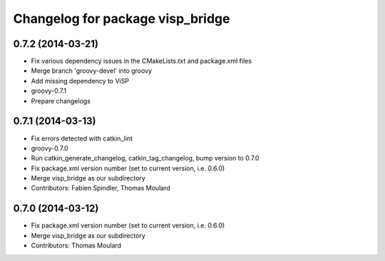 ^^^^^^^^^^^^^^^^^^^^^^^^^^^^^^^^^
Changelog for package visp_bridge
^^^^^^^^^^^^^^^^^^^^^^^^^^^^^^^^^

0.7.2 (2014-03-21)
------------------
* Fix various dependency issues in the CMakeLists.txt and package.xml files
* Merge branch 'groovy-devel' into groovy
* Add missing dependency to ViSP
* groovy-0.7.1
* Prepare changelogs

0.7.1 (2014-03-13)
------------------
* Fix errors detected with catkin_lint
* groovy-0.7.0
* Run catkin_generate_changelog, catkin_tag_changelog, bump version to 0.7.0
* Fix package.xml version number (set to current version, i.e. 0.6.0)
* Merge visp_bridge as our subdirectory
* Contributors: Fabien Spindler, Thomas Moulard

0.7.0 (2014-03-12)
------------------
* Fix package.xml version number (set to current version, i.e. 0.6.0)
* Merge visp_bridge as our subdirectory
* Contributors: Thomas Moulard
